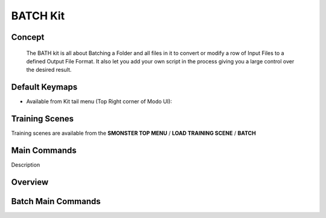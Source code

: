 BATCH Kit
=========

.. autosummary::
   :toctree: generated

.. _basic_batch:

Concept
-------
    
   The BATH kit is all about Batching a Folder and all files in it to convert or modify a row of Input Files to a defined Output File Format. It also let you add your own script in the process giving you a large control over the desired result.



.. _keymaps_batch:

Default Keymaps
---------------

• Available from Kit tail menu (Top Right corner of Modo UI): |kit_icon_batch|

.. |kit_icon_batch| image:: /image/kit_icon_batch.png
                :scale: 100


.. _trainingscene_batch:

Training Scenes
---------------

Training scenes are available from the **SMONSTER TOP MENU** / **LOAD TRAINING SCENE** / **BATCH**



.. _maincmds_batch:

Main Commands
-------------

Description



.. _overview_batch:

Overview
--------

.. raw:: html

   <iframe width="560" height="315" src="https://www.youtube.com/embed/jLDxWA29TUE" title="YouTube video player" frameborder="0" allow="accelerometer; autoplay; clipboard-write; encrypted-media; gyroscope; picture-in-picture" allowfullscreen></iframe>
   
   
   
.. _batch_maincmds:

Batch Main Commands
-------------------

.. raw:: html

   <iframe width="560" height="315" src="https://www.youtube.com/embed/Yn2_t5cELNg" title="YouTube video player" frameborder="0" allow="accelerometer; autoplay; clipboard-write; encrypted-media; gyroscope; picture-in-picture" allowfullscreen></iframe>
   
